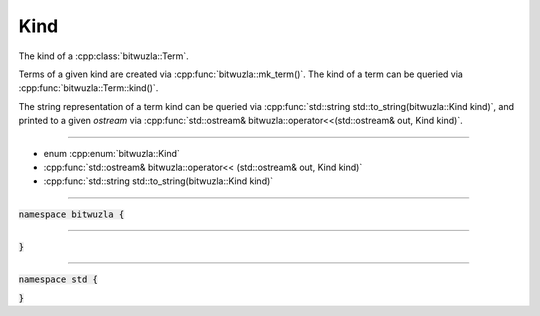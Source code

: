 Kind
----

The kind of a :cpp:class:`bitwuzla::Term`.

Terms of a given kind are created via :cpp:func:`bitwuzla::mk_term()`.
The kind of a term can be queried via :cpp:func:`bitwuzla::Term::kind()`.

The string representation of a term kind can be queried via
:cpp:func:`std::string std::to_string(bitwuzla::Kind kind)`, and printed to a
given `ostream` via :cpp:func:`std::ostream& bitwuzla::operator<<(std::ostream&
out, Kind kind)`.

----

- enum :cpp:enum:`bitwuzla::Kind`
- :cpp:func:`std::ostream& bitwuzla::operator<< (std::ostream& out, Kind kind)`
- :cpp:func:`std::string std::to_string(bitwuzla::Kind kind)`

----

:code:`namespace bitwuzla {`

.. doxygenenum:: bitwuzla::Kind
    :project: Bitwuzla_cpp

----

.. doxygenfunction:: bitwuzla::operator<<(std::ostream& out, Kind kind)
    :project: Bitwuzla_cpp

:code:`}`

----

:code:`namespace std {`

.. doxygenfunction:: std::to_string(bitwuzla::Kind kind)
    :project: Bitwuzla_cpp

:code:`}`

